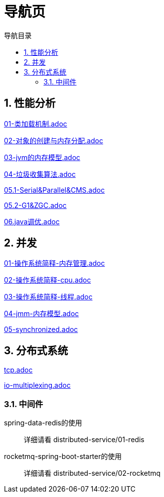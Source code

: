 = 导航页
:doctype: book
:encoding: utf-8
:lang: zh-cn
:toc: left
:toc-title: 导航目录
:toclevels: 4
:sectnums:
:sectanchors:

:hardbreaks:
:experimental:
:icons: font

pass:[<link rel="stylesheet" href="https://cdnjs.cloudflare.com/ajax/libs/font-awesome/4.7.0/css/font-awesome.min.css">]

== 性能分析

link:performance-analysis/03-jdk-analysis/doc/01-类加载机制.adoc[01-类加载机制.adoc,window=_blank]

link:performance-analysis/03-jdk-analysis/doc/02-对象的创建与内存分配.adoc[02-对象的创建与内存分配.adoc,window=_blank]

link:performance-analysis/03-jdk-analysis/doc/03-jvm的内存模型.adoc[03-jvm的内存模型.adoc,window=_blank]

link:performance-analysis/03-jdk-analysis/doc/04-垃圾收集算法.adoc[04-垃圾收集算法.adoc,window=_blank]

link:performance-analysis/03-jdk-analysis/doc/05.1-Serial&Parallel&CMS.adoc[05.1-Serial&Parallel&CMS.adoc,window=_blank]

link:performance-analysis/03-jdk-analysis/doc/05.2-G1&ZGC.adoc[05.2-G1&ZGC.adoc,window=_blank]

link:performance-analysis/03-jdk-analysis/doc/06.java调优.adoc[06.java调优.adoc,window=_blank]

== 并发

link:performance-analysis/04-java-concurrency/doc/01-操作系统简释-内存管理.adoc[01-操作系统简释-内存管理.adoc,window=_blank]

link:performance-analysis/04-java-concurrency/doc/02-操作系统简释-cpu.adoc[02-操作系统简释-cpu.adoc,window=_blank]

link:performance-analysis/04-java-concurrency/doc/03-操作系统简释-线程.adoc[03-操作系统简释-线程.adoc,window=_blank]

link:performance-analysis/04-java-concurrency/doc/04-jmm-内存模型.adoc[04-jmm-内存模型.adoc,window=_blank]

link:performance-analysis/04-java-concurrency/doc/05-synchronized.adoc[05-synchronized.adoc,window=_blank]


== 分布式系统

link:distributed-service/00-network/doc/tcp.adoc[tcp.adoc,window=_blank]

link:distributed-service/00-network/doc/io-multiplexing.adoc[io-multiplexing.adoc,window=_blank]

=== 中间件

spring-data-redis的使用::

详细请看 distributed-service/01-redis

rocketmq-spring-boot-starter的使用::

详细请看 distributed-service/02-rocketmq